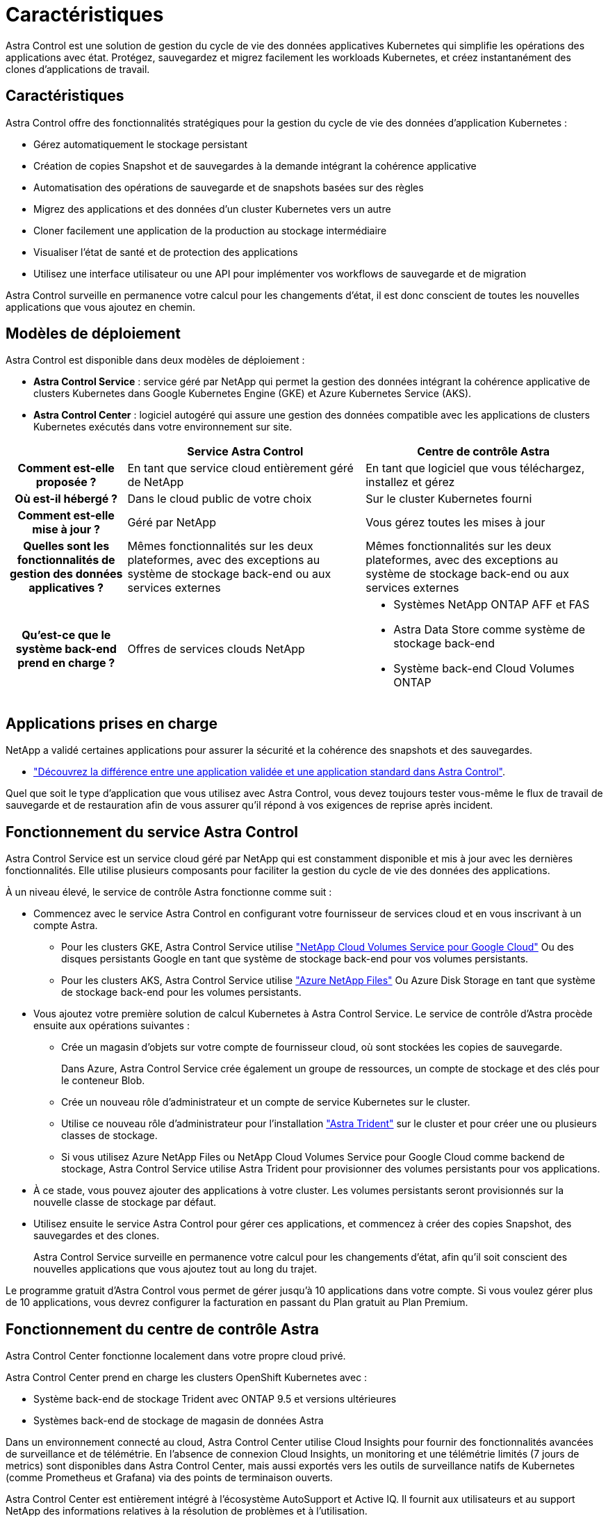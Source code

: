 = Caractéristiques
:allow-uri-read: 


Astra Control est une solution de gestion du cycle de vie des données applicatives Kubernetes qui simplifie les opérations des applications avec état. Protégez, sauvegardez et migrez facilement les workloads Kubernetes, et créez instantanément des clones d'applications de travail.



== Caractéristiques

Astra Control offre des fonctionnalités stratégiques pour la gestion du cycle de vie des données d'application Kubernetes :

* Gérez automatiquement le stockage persistant
* Création de copies Snapshot et de sauvegardes à la demande intégrant la cohérence applicative
* Automatisation des opérations de sauvegarde et de snapshots basées sur des règles
* Migrez des applications et des données d'un cluster Kubernetes vers un autre
* Cloner facilement une application de la production au stockage intermédiaire
* Visualiser l'état de santé et de protection des applications
* Utilisez une interface utilisateur ou une API pour implémenter vos workflows de sauvegarde et de migration


Astra Control surveille en permanence votre calcul pour les changements d'état, il est donc conscient de toutes les nouvelles applications que vous ajoutez en chemin.



== Modèles de déploiement

Astra Control est disponible dans deux modèles de déploiement :

* *Astra Control Service* : service géré par NetApp qui permet la gestion des données intégrant la cohérence applicative de clusters Kubernetes dans Google Kubernetes Engine (GKE) et Azure Kubernetes Service (AKS).
* *Astra Control Center* : logiciel autogéré qui assure une gestion des données compatible avec les applications de clusters Kubernetes exécutés dans votre environnement sur site.


[cols="1h,2d,2a"]
|===
|  | Service Astra Control | Centre de contrôle Astra 


| Comment est-elle proposée ? | En tant que service cloud entièrement géré de NetApp  a| 
En tant que logiciel que vous téléchargez, installez et gérez



| Où est-il hébergé ? | Dans le cloud public de votre choix  a| 
Sur le cluster Kubernetes fourni



| Comment est-elle mise à jour ? | Géré par NetApp  a| 
Vous gérez toutes les mises à jour



| Quelles sont les fonctionnalités de gestion des données applicatives ? | Mêmes fonctionnalités sur les deux plateformes, avec des exceptions au système de stockage back-end ou aux services externes  a| 
Mêmes fonctionnalités sur les deux plateformes, avec des exceptions au système de stockage back-end ou aux services externes



| Qu'est-ce que le système back-end prend en charge ? | Offres de services clouds NetApp  a| 
* Systèmes NetApp ONTAP AFF et FAS
* Astra Data Store comme système de stockage back-end
* Système back-end Cloud Volumes ONTAP


|===


== Applications prises en charge

NetApp a validé certaines applications pour assurer la sécurité et la cohérence des snapshots et des sauvegardes.

* https://docs.netapp.com/us-en/astra-control-center-2204/concepts/validated-vs-standard.html#validated-apps["Découvrez la différence entre une application validée et une application standard dans Astra Control"^].


Quel que soit le type d'application que vous utilisez avec Astra Control, vous devez toujours tester vous-même le flux de travail de sauvegarde et de restauration afin de vous assurer qu'il répond à vos exigences de reprise après incident.



== Fonctionnement du service Astra Control

Astra Control Service est un service cloud géré par NetApp qui est constamment disponible et mis à jour avec les dernières fonctionnalités. Elle utilise plusieurs composants pour faciliter la gestion du cycle de vie des données des applications.

À un niveau élevé, le service de contrôle Astra fonctionne comme suit :

* Commencez avec le service Astra Control en configurant votre fournisseur de services cloud et en vous inscrivant à un compte Astra.
+
** Pour les clusters GKE, Astra Control Service utilise https://cloud.netapp.com/cloud-volumes-service-for-gcp["NetApp Cloud Volumes Service pour Google Cloud"^] Ou des disques persistants Google en tant que système de stockage back-end pour vos volumes persistants.
** Pour les clusters AKS, Astra Control Service utilise https://cloud.netapp.com/azure-netapp-files["Azure NetApp Files"^] Ou Azure Disk Storage en tant que système de stockage back-end pour les volumes persistants.


* Vous ajoutez votre première solution de calcul Kubernetes à Astra Control Service. Le service de contrôle d'Astra procède ensuite aux opérations suivantes :
+
** Crée un magasin d'objets sur votre compte de fournisseur cloud, où sont stockées les copies de sauvegarde.
+
Dans Azure, Astra Control Service crée également un groupe de ressources, un compte de stockage et des clés pour le conteneur Blob.

** Crée un nouveau rôle d'administrateur et un compte de service Kubernetes sur le cluster.
** Utilise ce nouveau rôle d'administrateur pour l'installation https://docs.netapp.com/us-en/trident/index.html["Astra Trident"^] sur le cluster et pour créer une ou plusieurs classes de stockage.
** Si vous utilisez Azure NetApp Files ou NetApp Cloud Volumes Service pour Google Cloud comme backend de stockage, Astra Control Service utilise Astra Trident pour provisionner des volumes persistants pour vos applications.


* À ce stade, vous pouvez ajouter des applications à votre cluster. Les volumes persistants seront provisionnés sur la nouvelle classe de stockage par défaut.
* Utilisez ensuite le service Astra Control pour gérer ces applications, et commencez à créer des copies Snapshot, des sauvegardes et des clones.
+
Astra Control Service surveille en permanence votre calcul pour les changements d'état, afin qu'il soit conscient des nouvelles applications que vous ajoutez tout au long du trajet.



Le programme gratuit d'Astra Control vous permet de gérer jusqu'à 10 applications dans votre compte. Si vous voulez gérer plus de 10 applications, vous devrez configurer la facturation en passant du Plan gratuit au Plan Premium.



== Fonctionnement du centre de contrôle Astra

Astra Control Center fonctionne localement dans votre propre cloud privé.

Astra Control Center prend en charge les clusters OpenShift Kubernetes avec :

* Système back-end de stockage Trident avec ONTAP 9.5 et versions ultérieures
* Systèmes back-end de stockage de magasin de données Astra


Dans un environnement connecté au cloud, Astra Control Center utilise Cloud Insights pour fournir des fonctionnalités avancées de surveillance et de télémétrie. En l'absence de connexion Cloud Insights, un monitoring et une télémétrie limités (7 jours de metrics) sont disponibles dans Astra Control Center, mais aussi exportés vers les outils de surveillance natifs de Kubernetes (comme Prometheus et Grafana) via des points de terminaison ouverts.

Astra Control Center est entièrement intégré à l'écosystème AutoSupport et Active IQ. Il fournit aux utilisateurs et au support NetApp des informations relatives à la résolution de problèmes et à l'utilisation.

Vous pouvez essayer Astra Control Center avec une licence d'évaluation de 90 jours. La version d'évaluation est prise en charge par e-mail et par la communauté (Channel Slack). Vous avez également accès aux articles et à la documentation de la base de connaissances à partir du tableau de bord de support des produits.

Pour installer et utiliser Astra Control Center, vous devez vous en assurer https://docs.netapp.com/us-en/astra-control-center/get-started/requirements.html["de formation"].

À un niveau élevé, le centre de contrôle Astra ressemble à ce qui suit :

* Vous installez Astra Control Center dans votre environnement local. En savoir plus https://docs.netapp.com/us-en/astra-control-center/get-started/install_acc.html["Poser le centre de contrôle Astra"].
* Vous avez effectué certaines tâches de configuration, telles que :
+
** Configuration des licences.
** Ajoutez votre premier cluster.
** Ajout du stockage back-end découvert lorsque vous avez ajouté le cluster
** Ajoutez un compartiment de magasin d'objets pour stocker vos sauvegardes d'applications.




En savoir plus https://docs.netapp.com/us-en/astra-control-center/get-started/setup_overview.html["Configurer le centre de contrôle Astra"].

Le centre de contrôle Astra :

* Détecte des informations sur les clusters Kubernetes gérés.
* Détecte la configuration du data store Astra Trident ou Astra sur les clusters que vous avez à gérer et vous permet de surveiller le système back-end.
* Détecte les applications sur ces clusters et vous permet de gérer et de protéger les applications.


Vous pouvez ajouter des applications à votre cluster. Si certaines applications sont déjà gérées dans le cluster, vous pouvez utiliser Astra Control Center pour les découvrir et les gérer. Utilisez ensuite Astra Control Center pour créer des copies Snapshot, des sauvegardes et des clones.



== Pour en savoir plus

* https://docs.netapp.com/us-en/astra/index.html["Documentation relative au service après-vente Astra Control"^]
* https://docs.netapp.com/us-en/astra-control-center/index.html["Documentation Astra Control Center"^]
* https://docs.netapp.com/us-en/astra-data-store/index.html["Documentation Astra Data Store"]
* https://docs.netapp.com/us-en/trident/index.html["Documentation Astra Trident"^]
* https://docs.netapp.com/us-en/astra-automation-2204/index.html["Utilisez l'API de contrôle Astra"^]
* https://docs.netapp.com/us-en/cloudinsights/["Documentation Cloud Insights"^]
* https://docs.netapp.com/us-en/ontap/index.html["Documentation ONTAP"^]

